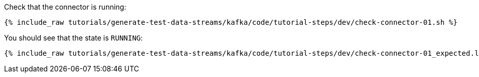 Check that the connector is running:

+++++
<pre class="snippet"><code class="sql">{% include_raw tutorials/generate-test-data-streams/kafka/code/tutorial-steps/dev/check-connector-01.sh %}</code></pre>
+++++

You should see that the state is `RUNNING`:

+++++
<pre class="snippet"><code class="shell">{% include_raw tutorials/generate-test-data-streams/kafka/code/tutorial-steps/dev/check-connector-01_expected.log %}</code></pre>
+++++
